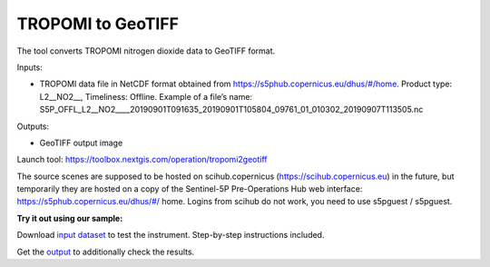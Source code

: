 TROPOMI to GeoTIFF
==================

The tool converts TROPOMI nitrogen dioxide data to GeoTIFF format.

Inputs:

*  TROPOMI data file in NetCDF format obtained from https://s5phub.copernicus.eu/dhus/#/home. 
   Product type: L2__NO2__, Timeliness: Offline. 
   Example of a file’s name: S5P_OFFL_L2__NO2____20190901T091635_20190901T105804_09761_01_010302_20190907T113505.nc


Outputs:

*  GeoTIFF output image

Launch tool: https://toolbox.nextgis.com/operation/tropomi2geotiff



The source scenes are supposed to be hosted on scihub.copernicus (https://scihub.copernicus.eu) in the future, but temporarily they are hosted on a copy of the Sentinel-5P Pre-Operations Hub web interface: https://s5phub.copernicus.eu/dhus/#/ home. Logins from scihub do not work, you need to use s5pguest / s5pguest. 

**Try it out using our sample:**

Download `input dataset <https://nextgis.com/data/toolbox/tropomi2geotiff/tropomi2geotiff_inputs.zip>`_ to test the instrument. Step-by-step instructions included.

Get the `output <https://nextgis.com/data/toolbox/tropomi2geotiff/tropomi2geotiff_outputs.zip>`_ to additionally check the results.
